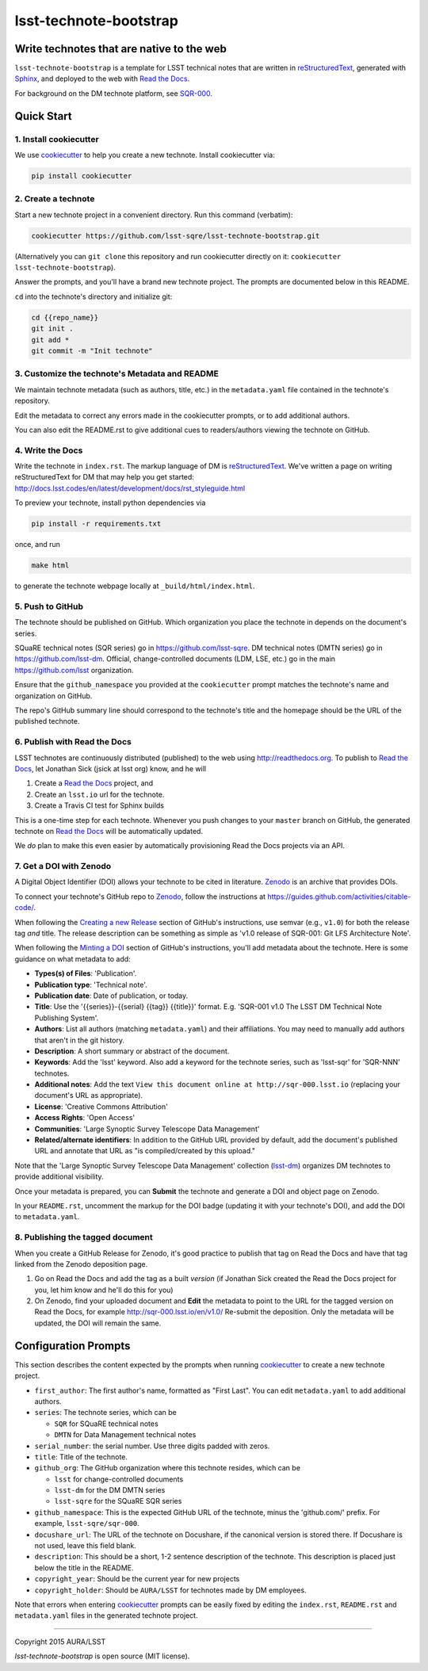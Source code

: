 #######################
lsst-technote-bootstrap
#######################

Write technotes that are native to the web
==========================================

``lsst-technote-bootstrap`` is a template for LSST technical notes that are written in `reStructuredText`_, generated with `Sphinx`_, and deployed to the web with `Read the Docs`_.

For background on the DM technote platform, see `SQR-000 <http://sqr-000.lsst.io>`_.

.. _reStructuredText: http://sphinx-doc.org/rest.html
.. _Sphinx: http://sphinx-doc.org
.. _Read the Docs: http://readthedocs.org

Quick Start
===========

1. Install cookiecutter
-----------------------

We use `cookiecutter`_ to help you create a new technote.
Install cookiecutter via:

.. code-block:: bash

   pip install cookiecutter

.. _cookiecutter: http://cookiecutter.rtfd.org/

2. Create a technote
--------------------

Start a new technote project in a convenient directory.
Run this command (verbatim):

.. code-block:: bash

   cookiecutter https://github.com/lsst-sqre/lsst-technote-bootstrap.git

(Alternatively you can ``git clone`` this repository and run cookiecutter directly on it: ``cookiecutter lsst-technote-bootstrap``).

Answer the prompts, and you'll have a brand new technote project.
The prompts are documented below in this README.

``cd`` into the technote's directory and initialize git:

.. code-block:: bash

   cd {{repo_name}}
   git init .
   git add *
   git commit -m "Init technote"

3. Customize the technote's Metadata and README
------------------------------------------------

We maintain technote metadata (such as authors, title, etc.) in the ``metadata.yaml`` file contained in the technote's repository.

Edit the metadata to correct any errors made in the cookiecutter prompts, or to add additional authors.

You can also edit the README.rst to give additional cues to readers/authors viewing the technote on GitHub.

4. Write the Docs
-----------------

Write the technote in ``index.rst``.
The markup language of DM is `reStructuredText`_.
We've written a page on writing reStructuredText for DM that may help you get started: http://docs.lsst.codes/en/latest/development/docs/rst_styleguide.html

To preview your technote, install python dependencies via

.. code-block:: bash

   pip install -r requirements.txt

once, and run

.. code-block:: bash

   make html

to generate the technote webpage locally at ``_build/html/index.html``.

5. Push to GitHub
-----------------

The technote should be published on GitHub.
Which organization you place the technote in depends on the document's series.

SQuaRE technical notes (SQR series) go in https://github.com/lsst-sqre.
DM technical notes (DMTN series) go in https://github.com/lsst-dm.
Official, change-controlled documents (LDM, LSE, etc.) go in the main https://github.com/lsst organization.

Ensure that the ``github_namespace`` you provided at the ``cookiecutter`` prompt matches the technote's name and organization on GitHub.

The repo's GitHub summary line should correspond to the technote's title and the homepage should be the URL of the published technote.

6. Publish with Read the Docs
-----------------------------

LSST technotes are continuously distributed (published) to the web using http://readthedocs.org.
To publish to `Read the Docs`_, let Jonathan Sick (jsick at lsst org) know, and he will

1. Create a `Read the Docs`_ project, and
2. Create an ``lsst.io`` url for the technote.
3. Create a Travis CI test for Sphinx builds

This is a one-time step for each technote.
Whenever you push changes to your ``master`` branch on GitHub, the generated technote on `Read the Docs`_ will be automatically updated.

We *do* plan to make this even easier by automatically provisioning Read the Docs projects via an API.

7. Get a DOI with Zenodo
------------------------

A Digital Object Identifier (DOI) allows your technote to be cited in literature.
Zenodo_ is an archive that provides DOIs.

To connect your technote's GitHub repo to Zenodo_, follow the instructions at https://guides.github.com/activities/citable-code/.

When following the `Creating a new Release`_ section of GitHub's instructions, use semvar (e.g., ``v1.0``) for both the release tag *and* title. 
The release description can be something as simple as 'v1.0 release of SQR-001: Git LFS Architecture Note'.

.. _Creating a New Release: https://guides.github.com/activities/citable-code/#create

When following the `Minting a DOI`_ section of GitHub's instructions, you'll add metadata about the technote.
Here is some guidance on what metadata to add:

.. _Minting a DOI: https://guides.github.com/activities/citable-code/#finishing

- **Types(s) of Files**: 'Publication'.
- **Publication type**: 'Technical note'.
- **Publication date**: Date of publication, or today.
- **Title**: Use the '{{series}}-{{serial} {{tag}} {{title}}' format. E.g. 'SQR-001 v1.0 The LSST DM Technical Note Publishing System'.
- **Authors**: List all authors (matching ``metadata.yaml``) and their affiliations. You may need to manually add authors that aren't in the git history.
- **Description**: A short summary or abstract of the document.
- **Keywords**: Add the 'lsst' keyword. Also add a keyword for the technote series, such as 'lsst-sqr' for 'SQR-NNN' technotes.
- **Additional notes**: Add the text ``View this document online at http://sqr-000.lsst.io`` (replacing your document's URL as appropriate).
- **License**: 'Creative Commons Attribution'
- **Access Rights**: 'Open Access'
- **Communities**: 'Large Synoptic Survey Telescope Data Management'
- **Related/alternate identifiers**: In addition to the GitHub URL provided by default, add the document's published URL and annotate that URL as "is compiled/created by this upload."

Note that the 'Large Synoptic Survey Telescope Data Management' collection (`lsst-dm`_) organizes DM technotes to provide additional visibility.

.. _lsst-dm: https://zenodo.org/collection/user-lsst-dm

Once your metadata is prepared, you can **Submit** the technote and generate a DOI and object page on Zenodo.

In your ``README.rst``, uncomment the markup for the DOI badge (updating it with your technote's DOI), and add the DOI to ``metadata.yaml``.

.. _Zenodo: http://zenodo.org

8. Publishing the tagged document
---------------------------------

When you create a GitHub Release for Zenodo, it's good practice to publish that tag on Read the Docs and have that tag linked from the Zenodo deposition page.

1. Go on Read the Docs and add the tag as a built *version* (if Jonathan Sick created the Read the Docs project for you, let him know and he'll do this for you)
2. On Zenodo, find your uploaded document and **Edit** the metadata to point to the URL for the tagged version on Read the Docs, for example http://sqr-000.lsst.io/en/v1.0/ Re-submit the deposition. Only the metadata will be updated, the DOI will remain the same.

.. _config-prompts:

Configuration Prompts
=====================

This section describes the content expected by the prompts when running `cookiecutter`_ to create a new technote project.

- ``first_author``: The first author's name, formatted as "First Last". You can edit ``metadata.yaml`` to add additional authors.
- ``series``: The technote series, which can be

  - ``SQR`` for SQuaRE technical notes
  - ``DMTN`` for Data Management technical notes

- ``serial_number``: the serial number. Use three digits padded with zeros.
- ``title``: Title of the technote.
- ``github_org``: The GitHub organization where this technote resides, which can be

  - ``lsst`` for change-controlled documents
  - ``lsst-dm`` for the DM DMTN series
  - ``lsst-sqre`` for the SQuaRE SQR series

- ``github_namespace``: This is the expected GitHub URL of the technote, minus the 'github.com/' prefix. For example, ``lsst-sqre/sqr-000``.
- ``docushare_url``: The URL of the technote on Docushare, if the canonical version is stored there. If Docushare is not used, leave this field blank.
- ``description``: This should be a short, 1-2 sentence description of the technote. This description is placed just below the title in the README.
- ``copyright_year``: Should be the current year for new projects
- ``copyright_holder``: Should be ``AURA/LSST`` for technotes made by DM employees.

Note that errors when entering `cookiecutter`_ prompts can be easily fixed by editing the ``index.rst``, ``README.rst`` and ``metadata.yaml`` files in the generated technote project.

****

Copyright 2015 AURA/LSST

`lsst-technote-bootstrap` is open source (MIT license).
